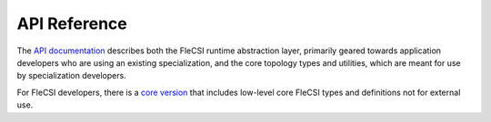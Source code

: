 .. |br| raw:: html

   <br />


API Reference
*************

The `API documentation <../api/user/index.html>`_ describes both the FleCSI runtime abstraction layer, primarily geared towards application developers who are using an existing specialization, and the core topology types and utilities, which are meant for use by specialization developers.

For FleCSI developers, there is a `core version <../api/core/index.html>`_ that includes low-level core FleCSI types and definitions not for external use.

.. vim: set tabstop=2 shiftwidth=2 expandtab fo=cqt tw=72 :
